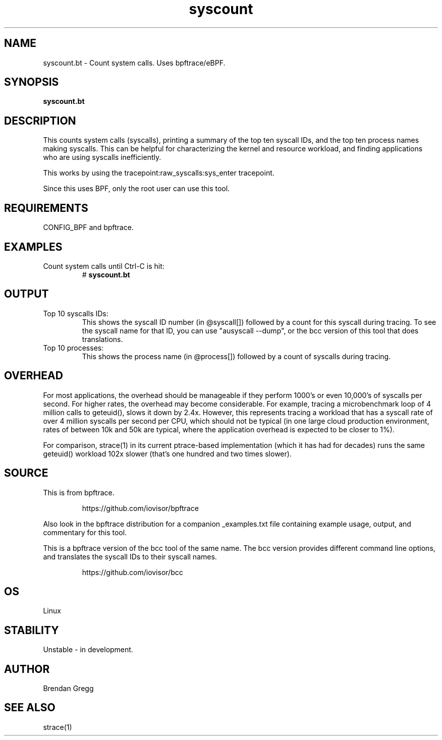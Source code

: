 .TH syscount 8  "2018-09-06" "USER COMMANDS"
.SH NAME
syscount.bt \- Count system calls. Uses bpftrace/eBPF.
.SH SYNOPSIS
.B syscount.bt
.SH DESCRIPTION
This counts system calls (syscalls), printing a summary of the top ten
syscall IDs, and the top ten process names making syscalls. This can be
helpful for characterizing the kernel and resource workload, and finding
applications who are using syscalls inefficiently.

This works by using the tracepoint:raw_syscalls:sys_enter tracepoint.

Since this uses BPF, only the root user can use this tool.
.SH REQUIREMENTS
CONFIG_BPF and bpftrace.
.SH EXAMPLES
.TP
Count system calls until Ctrl-C is hit:
#
.B syscount.bt
.SH OUTPUT
.TP
Top 10 syscalls IDs:
This shows the syscall ID number (in @syscall[]) followed by a count for this
syscall during tracing. To see the syscall name for that ID, you can use
"ausyscall --dump", or the bcc version of this tool that does translations.
.TP
Top 10 processes:
This shows the process name (in @process[]) followed by a count of syscalls
during tracing.
.SH OVERHEAD
For most applications, the overhead should be manageable if they perform 1000's
or even 10,000's of syscalls per second. For higher rates, the overhead may
become considerable. For example, tracing a microbenchmark loop of 4 million
calls to geteuid(), slows it down by 2.4x. However, this represents tracing
a workload that has a syscall rate of over 4 million syscalls per second per
CPU, which should not be typical (in one large cloud production environment,
rates of between 10k and 50k are typical, where the application overhead is
expected to be closer to 1%).

For comparison, strace(1) in its current ptrace-based implementation (which it
has had for decades) runs the same geteuid() workload 102x slower (that's one
hundred and two times slower).
.SH SOURCE
This is from bpftrace.
.IP
https://github.com/iovisor/bpftrace
.PP
Also look in the bpftrace distribution for a companion _examples.txt file
containing example usage, output, and commentary for this tool.

This is a bpftrace version of the bcc tool of the same name.
The bcc version provides different command line options, and translates the
syscall IDs to their syscall names.
.IP
https://github.com/iovisor/bcc
.SH OS
Linux
.SH STABILITY
Unstable - in development.
.SH AUTHOR
Brendan Gregg
.SH SEE ALSO
strace(1)
